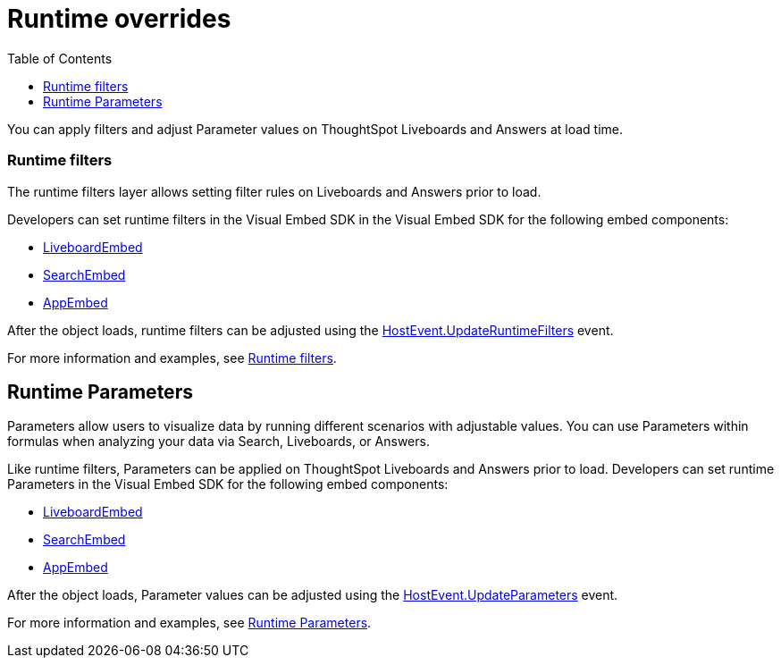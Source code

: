 = Runtime overrides
:toc: true
:toclevels: 1

:page-title: Runtime overrides
:page-pageid: runtime-overrides
:page-description: ThoughtSpot allows applying filters, updating Parameters, and sorting columns of a visualization on a Liveboard or Saved Answer.

You can apply filters and adjust Parameter values on ThoughtSpot Liveboards and Answers at load time.

=== Runtime filters

The runtime filters layer allows setting filter rules on Liveboards and Answers prior to load.

Developers can set runtime filters in the Visual Embed SDK in the Visual Embed SDK for the following embed components:

* link:https://developers.thoughtspot.com/docs/Interface_LiveboardViewConfig[LiveboardEmbed]
* link:https://developers.thoughtspot.com/docs/Interface_SearchViewConfig[SearchEmbed]
* link:https://developers.thoughtspot.com/docs/Interface_AppViewConfig[AppEmbed]

After the object loads, runtime filters can be adjusted using the link:https://developers.thoughtspot.com/docs/Enumeration_HostEvent#_updateruntimefilters[HostEvent.UpdateRuntimeFilters] event.

For more information and examples, see xref:runtime-filters.adoc[Runtime filters].

== Runtime Parameters
Parameters allow users to visualize data by running different scenarios with adjustable values. You can use Parameters within formulas when analyzing your data via Search, Liveboards, or Answers.

Like runtime filters, Parameters can be applied on ThoughtSpot Liveboards and Answers prior to load. Developers can set runtime Parameters in the Visual Embed SDK for the following embed components:

* link:https://developers.thoughtspot.com/docs/Interface_LiveboardViewConfig[LiveboardEmbed]
* link:https://developers.thoughtspot.com/docs/Interface_SearchViewConfig[SearchEmbed]
* link:https://developers.thoughtspot.com/docs/Interface_AppViewConfig[AppEmbed]

After the object loads, Parameter values can be adjusted using the link:https://developers.thoughtspot.com/docs/Enumeration_HostEvent#_updateparameters[HostEvent.UpdateParameters] event.

For more information and examples, see xref:runtime-parameters.adoc[Runtime Parameters].
